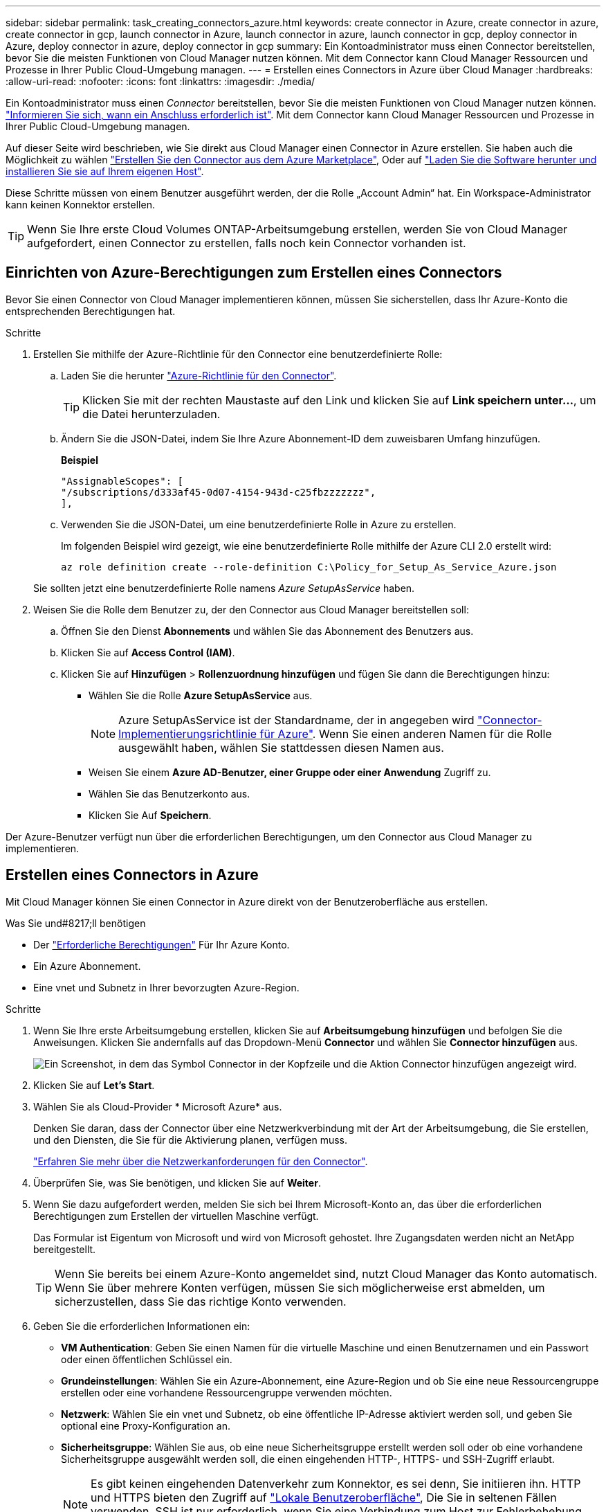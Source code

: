 ---
sidebar: sidebar 
permalink: task_creating_connectors_azure.html 
keywords: create connector in Azure, create connector in azure, create connector in gcp, launch connector in Azure, launch connector in azure, launch connector in gcp, deploy connector in Azure, deploy connector in azure, deploy connector in gcp 
summary: Ein Kontoadministrator muss einen Connector bereitstellen, bevor Sie die meisten Funktionen von Cloud Manager nutzen können. Mit dem Connector kann Cloud Manager Ressourcen und Prozesse in Ihrer Public Cloud-Umgebung managen. 
---
= Erstellen eines Connectors in Azure über Cloud Manager
:hardbreaks:
:allow-uri-read: 
:nofooter: 
:icons: font
:linkattrs: 
:imagesdir: ./media/


[role="lead"]
Ein Kontoadministrator muss einen _Connector_ bereitstellen, bevor Sie die meisten Funktionen von Cloud Manager nutzen können. link:concept_connectors.html["Informieren Sie sich, wann ein Anschluss erforderlich ist"]. Mit dem Connector kann Cloud Manager Ressourcen und Prozesse in Ihrer Public Cloud-Umgebung managen.

Auf dieser Seite wird beschrieben, wie Sie direkt aus Cloud Manager einen Connector in Azure erstellen. Sie haben auch die Möglichkeit zu wählen link:task_launching_azure_mktp.html["Erstellen Sie den Connector aus dem Azure Marketplace"], Oder auf link:task_installing_linux.html["Laden Sie die Software herunter und installieren Sie sie auf Ihrem eigenen Host"].

Diese Schritte müssen von einem Benutzer ausgeführt werden, der die Rolle „Account Admin“ hat. Ein Workspace-Administrator kann keinen Konnektor erstellen.


TIP: Wenn Sie Ihre erste Cloud Volumes ONTAP-Arbeitsumgebung erstellen, werden Sie von Cloud Manager aufgefordert, einen Connector zu erstellen, falls noch kein Connector vorhanden ist.



== Einrichten von Azure-Berechtigungen zum Erstellen eines Connectors

Bevor Sie einen Connector von Cloud Manager implementieren können, müssen Sie sicherstellen, dass Ihr Azure-Konto die entsprechenden Berechtigungen hat.

.Schritte
. Erstellen Sie mithilfe der Azure-Richtlinie für den Connector eine benutzerdefinierte Rolle:
+
.. Laden Sie die herunter https://s3.amazonaws.com/occm-sample-policies/Policy_for_Setup_As_Service_Azure.json["Azure-Richtlinie für den Connector"^].
+

TIP: Klicken Sie mit der rechten Maustaste auf den Link und klicken Sie auf *Link speichern unter...*, um die Datei herunterzuladen.

.. Ändern Sie die JSON-Datei, indem Sie Ihre Azure Abonnement-ID dem zuweisbaren Umfang hinzufügen.
+
*Beispiel*

+
[source, json]
----
"AssignableScopes": [
"/subscriptions/d333af45-0d07-4154-943d-c25fbzzzzzzz",
],
----
.. Verwenden Sie die JSON-Datei, um eine benutzerdefinierte Rolle in Azure zu erstellen.
+
Im folgenden Beispiel wird gezeigt, wie eine benutzerdefinierte Rolle mithilfe der Azure CLI 2.0 erstellt wird:

+
`az role definition create --role-definition C:\Policy_for_Setup_As_Service_Azure.json`

+
Sie sollten jetzt eine benutzerdefinierte Rolle namens _Azure SetupAsService_ haben.



. Weisen Sie die Rolle dem Benutzer zu, der den Connector aus Cloud Manager bereitstellen soll:
+
.. Öffnen Sie den Dienst *Abonnements* und wählen Sie das Abonnement des Benutzers aus.
.. Klicken Sie auf *Access Control (IAM)*.
.. Klicken Sie auf *Hinzufügen* > *Rollenzuordnung hinzufügen* und fügen Sie dann die Berechtigungen hinzu:
+
*** Wählen Sie die Rolle *Azure SetupAsService* aus.
+

NOTE: Azure SetupAsService ist der Standardname, der in angegeben wird https://mysupport.netapp.com/site/info/cloud-manager-policies["Connector-Implementierungsrichtlinie für Azure"^]. Wenn Sie einen anderen Namen für die Rolle ausgewählt haben, wählen Sie stattdessen diesen Namen aus.

*** Weisen Sie einem *Azure AD-Benutzer, einer Gruppe oder einer Anwendung* Zugriff zu.
*** Wählen Sie das Benutzerkonto aus.
*** Klicken Sie Auf *Speichern*.






Der Azure-Benutzer verfügt nun über die erforderlichen Berechtigungen, um den Connector aus Cloud Manager zu implementieren.



== Erstellen eines Connectors in Azure

Mit Cloud Manager können Sie einen Connector in Azure direkt von der Benutzeroberfläche aus erstellen.

.Was Sie und#8217;ll benötigen
* Der https://mysupport.netapp.com/site/info/cloud-manager-policies["Erforderliche Berechtigungen"^] Für Ihr Azure Konto.
* Ein Azure Abonnement.
* Eine vnet und Subnetz in Ihrer bevorzugten Azure-Region.


.Schritte
. Wenn Sie Ihre erste Arbeitsumgebung erstellen, klicken Sie auf *Arbeitsumgebung hinzufügen* und befolgen Sie die Anweisungen. Klicken Sie andernfalls auf das Dropdown-Menü *Connector* und wählen Sie *Connector hinzufügen* aus.
+
image:screenshot_connector_add.gif["Ein Screenshot, in dem das Symbol Connector in der Kopfzeile und die Aktion Connector hinzufügen angezeigt wird."]

. Klicken Sie auf *Let's Start*.
. Wählen Sie als Cloud-Provider * Microsoft Azure* aus.
+
Denken Sie daran, dass der Connector über eine Netzwerkverbindung mit der Art der Arbeitsumgebung, die Sie erstellen, und den Diensten, die Sie für die Aktivierung planen, verfügen muss.

+
link:reference_networking_cloud_manager.html["Erfahren Sie mehr über die Netzwerkanforderungen für den Connector"].

. Überprüfen Sie, was Sie benötigen, und klicken Sie auf *Weiter*.
. Wenn Sie dazu aufgefordert werden, melden Sie sich bei Ihrem Microsoft-Konto an, das über die erforderlichen Berechtigungen zum Erstellen der virtuellen Maschine verfügt.
+
Das Formular ist Eigentum von Microsoft und wird von Microsoft gehostet. Ihre Zugangsdaten werden nicht an NetApp bereitgestellt.

+

TIP: Wenn Sie bereits bei einem Azure-Konto angemeldet sind, nutzt Cloud Manager das Konto automatisch. Wenn Sie über mehrere Konten verfügen, müssen Sie sich möglicherweise erst abmelden, um sicherzustellen, dass Sie das richtige Konto verwenden.

. Geben Sie die erforderlichen Informationen ein:
+
** *VM Authentication*: Geben Sie einen Namen für die virtuelle Maschine und einen Benutzernamen und ein Passwort oder einen öffentlichen Schlüssel ein.
** *Grundeinstellungen*: Wählen Sie ein Azure-Abonnement, eine Azure-Region und ob Sie eine neue Ressourcengruppe erstellen oder eine vorhandene Ressourcengruppe verwenden möchten.
** *Netzwerk*: Wählen Sie ein vnet und Subnetz, ob eine öffentliche IP-Adresse aktiviert werden soll, und geben Sie optional eine Proxy-Konfiguration an.
** *Sicherheitsgruppe*: Wählen Sie aus, ob eine neue Sicherheitsgruppe erstellt werden soll oder ob eine vorhandene Sicherheitsgruppe ausgewählt werden soll, die einen eingehenden HTTP-, HTTPS- und SSH-Zugriff erlaubt.
+

NOTE: Es gibt keinen eingehenden Datenverkehr zum Konnektor, es sei denn, Sie initiieren ihn. HTTP und HTTPS bieten den Zugriff auf link:concept_connectors.html#the-local-user-interface["Lokale Benutzeroberfläche"], Die Sie in seltenen Fällen verwenden. SSH ist nur erforderlich, wenn Sie eine Verbindung zum Host zur Fehlerbehebung herstellen müssen.



. Klicken Sie Auf *Erstellen*.
+
Die Virtual Machine sollte in ca. 7 Minuten einsatzbereit sein. Sie sollten auf der Seite bleiben, bis der Vorgang abgeschlossen ist.



Sie müssen einen Connector mit Arbeitsbereichen verknüpfen, damit Arbeitsbereichsadministratoren diese Connectors zum Erstellen von Cloud Volumes ONTAP-Systemen verwenden können. Wenn Sie nur Kontoadministratoren haben, ist es nicht erforderlich, den Connector mit Arbeitsbereichen zu verknüpfen. Account-Administratoren haben standardmäßig die Möglichkeit, auf alle Workspaces in Cloud Manager zuzugreifen. link:task_setting_up_cloud_central_accounts.html#associating-connectors-with-workspaces["Weitere Informationen ."].
